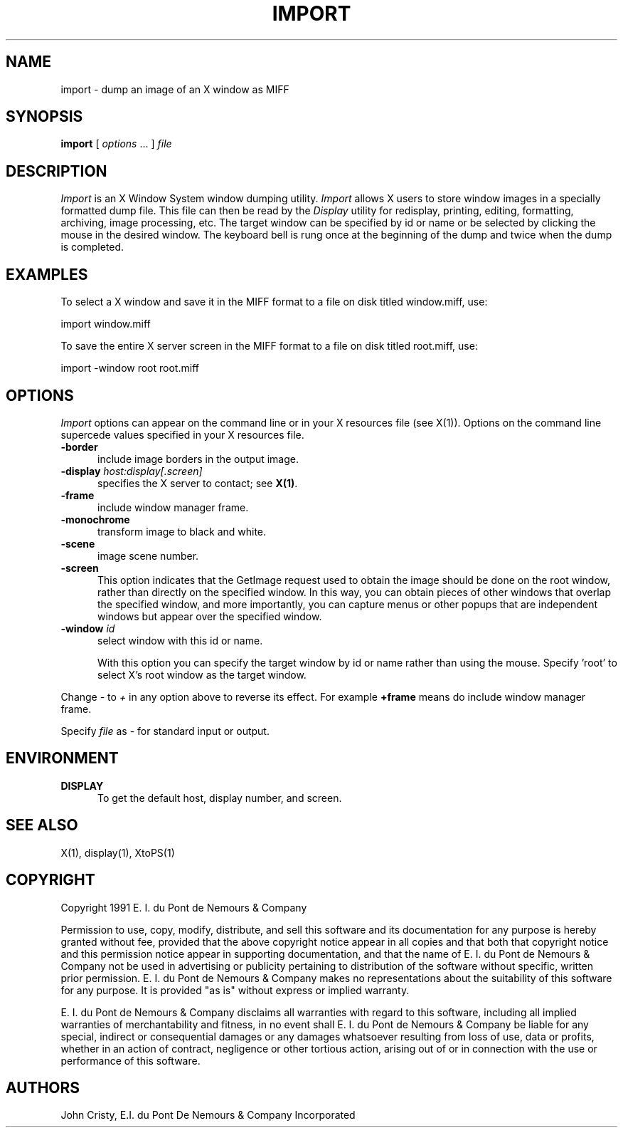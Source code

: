 .ad l
.nh
.TH IMPORT 1 "1 July 1991" "X Version 11"
.SH NAME
import - dump an image of an X window as MIFF
.SH SYNOPSIS
.B "import"
[ \fIoptions\fP ... ] \fIfile\fP
.SH DESCRIPTION
.PP
.I Import
is an X Window System window dumping utility.
.I Import
allows X users to store window images in a specially formatted dump
file.  This file can then be read by the \fIDisplay\fP utility for
redisplay, printing, editing, formatting, archiving, image processing, etc.
The target window can be specified by id or name or be selected by clicking 
the mouse in the desired window.  The keyboard bell is rung once at the 
beginning of the dump and twice when the dump is completed.
.SH EXAMPLES
.PP
To select a X window and save it in the MIFF format to a file on disk
titled window.miff, use:
.PP
     import window.miff
.PP
To save the entire X server screen in the MIFF format to a file on disk
titled root.miff, use:
.PP
     import -window root root.miff
.SH OPTIONS
\fIImport\fP options can appear on the command line or in your X resources
file (see X(1)).  Options on the command line supercede values specified
in your X resources file.
.TP 5
.B "-border"
include image borders in the output image.
.TP 5
.B "-display \fIhost:display[.screen]\fP"
specifies the X server to contact; see \fBX(1)\fP.
.TP 5
.B "-frame"
include window manager frame.
.TP 5
.B "-monochrome"
transform image to black and white.
.TP 5
.B "-scene"
image scene number.
.TP 5
.B "-screen"
This option indicates that the GetImage request used to obtain the image
should be done on the root window, rather than directly on the specified
window.  In this way, you can obtain pieces of other windows that overlap
the specified window, and more importantly, you can capture menus or other
popups that are independent windows but appear over the specified window.
.TP 5
.B "-window \fIid\fP"
select window with this id or name.

With this option you can specify the target window by id or name rather
than using the mouse.  Specify 'root' to select X's root window as the
target window.
.PP
Change \fI-\fP to \fI+\fP in any option above to reverse its effect.  For
example \fB+frame\fP means do include window manager frame.
.PP
Specify \fIfile\fP as \fI-\fP for standard input or output.
.PP
.SH ENVIRONMENT
.PP
.TP 5
.B DISPLAY
To get the default host, display number, and screen.
.SH SEE ALSO
X(1), display(1), XtoPS(1)
.SH COPYRIGHT
Copyright 1991 E. I. du Pont de Nemours & Company                           
.PP                                                                           
Permission to use, copy, modify, distribute, and sell this software and    
its documentation for any purpose is hereby granted without fee,           
provided that the above copyright notice appear in all copies and that     
both that copyright notice and this permission notice appear in            
supporting documentation, and that the name of E. I. du Pont de Nemours     
& Company not be used in advertising or publicity pertaining to            
distribution of the software without specific, written prior               
permission.  E. I. du Pont de Nemours & Company makes no representations    
about the suitability of this software for any purpose.  It is provided    
"as is" without express or implied warranty.                               
.PP
E. I. du Pont de Nemours & Company disclaims all warranties with regard     
to this software, including all implied warranties of merchantability      
and fitness, in no event shall E. I. du Pont de Nemours & Company be        
liable for any special, indirect or consequential damages or any           
damages whatsoever resulting from loss of use, data or profits, whether    
in an action of contract, negligence or other tortious action, arising     
out of or in connection with the use or performance of this software.      
.SH AUTHORS
John Cristy, E.I. du Pont De Nemours & Company Incorporated

